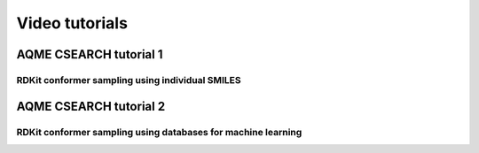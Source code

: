 .. |tutorial 1| image:: https://img.youtube.com/vi/2SCRY9YpcKQ/maxresdefault.jpg
    :alt: AQME CSEARCH tutorial 1 - RDKit conformer sampling using individual SMILES
    :width: 400
    :target: https://www.youtube.com/watch?v=2SCRY9YpcKQ

.. |tutorial 2| image:: https://img.youtube.com/vi/o7ZQU5sLpEc/maxresdefault.jpg
    :alt: AQME CSEARCH tutorial 2 - RDKit conformer sampling using databases for machine learning
    :width: 400
    :target: https://www.youtube.com/watch?v=o7ZQU5sLpEc


===============
Video tutorials
===============

AQME CSEARCH tutorial 1
-----------------------

RDKit conformer sampling using individual SMILES
++++++++++++++++++++++++++++++++++++++++++++++++

|tutorial 1|

AQME CSEARCH tutorial 2
-----------------------

RDKit conformer sampling using databases for machine learning
+++++++++++++++++++++++++++++++++++++++++++++++++++++++++++++

|tutorial 2|







